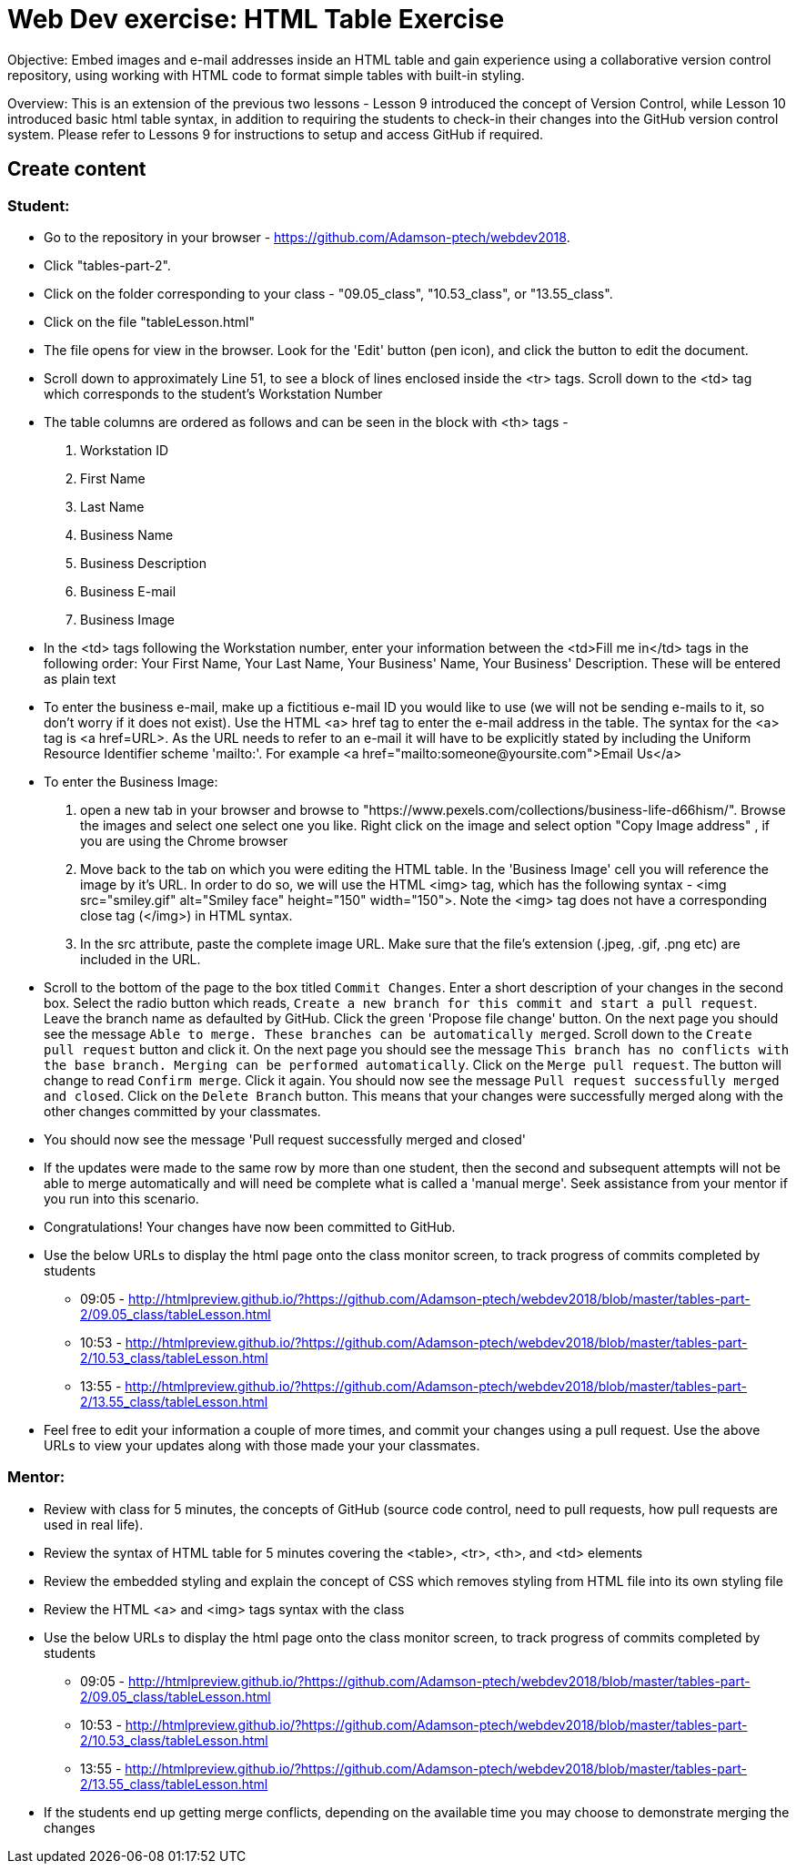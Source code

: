 = Web Dev exercise: HTML Table Exercise

Objective: Embed images and e-mail addresses inside an HTML table and gain experience using a collaborative version control repository, using working with HTML code
to format simple tables with built-in styling.

Overview: This is an extension of the previous two lessons - Lesson 9 introduced the concept of Version Control, while Lesson  10 introduced basic html
table syntax, in addition to requiring the students to check-in their changes into the GitHub version control system.
Please refer to Lessons 9 for instructions to setup and access GitHub if required.


== Create content

=== Student:

* Go to the repository in your browser - https://github.com/Adamson-ptech/webdev2018.
* Click "tables-part-2".
* Click on the folder corresponding to your class - "09.05_class", "10.53_class", or "13.55_class".
* Click on the file "tableLesson.html"
* The file opens for view in the browser.  Look for the 'Edit' button (pen icon), and click the button to edit the document.
* Scroll down to approximately Line 51, to see a block of lines enclosed inside the <tr> tags.  Scroll down to the <td> tag which corresponds to the student's Workstation Number
* The table columns are ordered as follows and can be seen in the block with <th> tags -
. Workstation ID
. First Name
. Last Name
. Business Name
. Business Description
. Business E-mail
. Business Image

* In the <td>  tags following the Workstation number, enter your information  between the <td>Fill me in</td> tags in the following order:
Your First Name, Your Last Name, Your Business' Name, Your Business' Description.  These will be entered as plain text
* To enter the business e-mail, make up a fictitious e-mail ID you would like to use (we will not be sending e-mails to it, so don't worry if it does not exist).
Use the HTML <a> href tag to enter the e-mail address in the table.  The syntax for the <a> tag is <a href=URL>.  As the URL needs to refer to an e-mail it will have to be
explicitly stated by including the Uniform Resource Identifier scheme 'mailto:'.  For example <a href="mailto:someone@yoursite.com">Email Us</a>
* To enter the Business Image:
. open a new tab in your browser and browse to "https://www.pexels.com/collections/business-life-d66hism/".  Browse the images and select one select one you like.  Right click on the image and select option "Copy Image address"
, if you are using the Chrome browser
. Move back to the tab on which you were editing the HTML table.  In the 'Business Image' cell you will reference the image by it's URL.  In order to do so, we will use the
HTML <img> tag, which has the following syntax - <img src="smiley.gif" alt="Smiley face" height="150" width="150">.  Note the <img> tag does not have a corresponding close tag
(</img>) in HTML syntax.
. In the src attribute, paste the complete image URL.  Make sure that the file's extension (.jpeg, .gif, .png etc) are included in the URL.
* Scroll to the bottom of the page to the box titled `Commit Changes`. Enter a short description of your changes in the second box.  Select the radio button which reads,
 `Create a new branch for this commit and start a pull request`. Leave the branch name as defaulted by GitHub.  Click the green 'Propose file change' button.  On the next page
 you should see the message `Able to merge. These branches can be automatically merged`.  Scroll down to the `Create pull request` button and click it.  On the next page
 you should see the message `This branch has no conflicts with the base branch.  Merging can be performed automatically`.  Click on the `Merge pull request`.  The button will
 change to read `Confirm merge`. Click it again.  You should now see the message `Pull request successfully merged and closed`.  Click on the `Delete Branch` button. 
 This means that your changes were successfully merged
 along with the other changes committed by your classmates.
 * You should now see the message 'Pull request successfully merged and closed'
* If the updates were made to the same row by more than one student, then the second and subsequent attempts will not be able to merge automatically and will need be complete
what is called a 'manual merge'.  Seek assistance from your mentor if you run into this scenario.
* Congratulations!  Your changes have now been committed to GitHub.
* Use the below URLs to display the html page onto the class monitor screen, to track progress of commits completed by students
  - 09:05 - http://htmlpreview.github.io/?https://github.com/Adamson-ptech/webdev2018/blob/master/tables-part-2/09.05_class/tableLesson.html
  - 10:53 - http://htmlpreview.github.io/?https://github.com/Adamson-ptech/webdev2018/blob/master/tables-part-2/10.53_class/tableLesson.html
  - 13:55 - http://htmlpreview.github.io/?https://github.com/Adamson-ptech/webdev2018/blob/master/tables-part-2/13.55_class/tableLesson.html
* Feel free to edit your information a couple of more times, and commit your changes using a pull request.  Use the above URLs to view your updates along with those made your your
classmates.

=== Mentor:

* Review with class for 5 minutes, the concepts of GitHub (source code control, need to pull requests, how pull requests are used in real life).
* Review the syntax of HTML table for 5 minutes covering the <table>, <tr>, <th>, and <td> elements
* Review the embedded styling and explain the concept of CSS which removes styling from HTML file into its own styling file
* Review the HTML <a> and <img>  tags syntax with the class
* Use the below URLs to display the html page onto the class monitor screen, to track progress of commits completed by students
  - 09:05 - http://htmlpreview.github.io/?https://github.com/Adamson-ptech/webdev2018/blob/master/tables-part-2/09.05_class/tableLesson.html
  - 10:53 - http://htmlpreview.github.io/?https://github.com/Adamson-ptech/webdev2018/blob/master/tables-part-2/10.53_class/tableLesson.html
  - 13:55 - http://htmlpreview.github.io/?https://github.com/Adamson-ptech/webdev2018/blob/master/tables-part-2/13.55_class/tableLesson.html

* If the students end up getting merge conflicts, depending on the available time you may choose to demonstrate merging the changes
